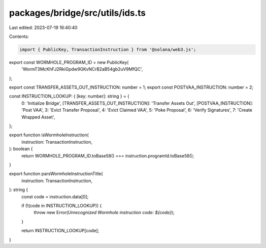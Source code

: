 packages/bridge/src/utils/ids.ts
================================

Last edited: 2023-07-19 16:40:40

Contents:

.. code-block:: ts

    import { PublicKey, TransactionInstruction } from '@solana/web3.js';

export const WORMHOLE_PROGRAM_ID = new PublicKey(
  'WormT3McKhFJ2RkiGpdw9GKvNCrB2aB54gb2uV9MfQC',
);

export const TRANSFER_ASSETS_OUT_INSTRUCTION: number = 1;
export const POSTVAA_INSTRUCTION: number = 2;

const INSTRUCTION_LOOKUP: { [key: number]: string } = {
  0: 'Initialize Bridge',
  [TRANSFER_ASSETS_OUT_INSTRUCTION]: 'Transfer Assets Out',
  [POSTVAA_INSTRUCTION]: 'Post VAA',
  3: 'Evict Transfer Proposal',
  4: 'Evict Claimed VAA',
  5: 'Poke Proposal',
  6: 'Verify Signatures',
  7: 'Create Wrapped Asset',
};

export function isWormholeInstruction(
  instruction: TransactionInstruction,
): boolean {
  return WORMHOLE_PROGRAM_ID.toBase58() === instruction.programId.toBase58();
}

export function parsWormholeInstructionTitle(
  instruction: TransactionInstruction,
): string {
  const code = instruction.data[0];

  if (!(code in INSTRUCTION_LOOKUP)) {
    throw new Error(`Unrecognized Wormhole instruction code: ${code}`);
  }

  return INSTRUCTION_LOOKUP[code];
}


